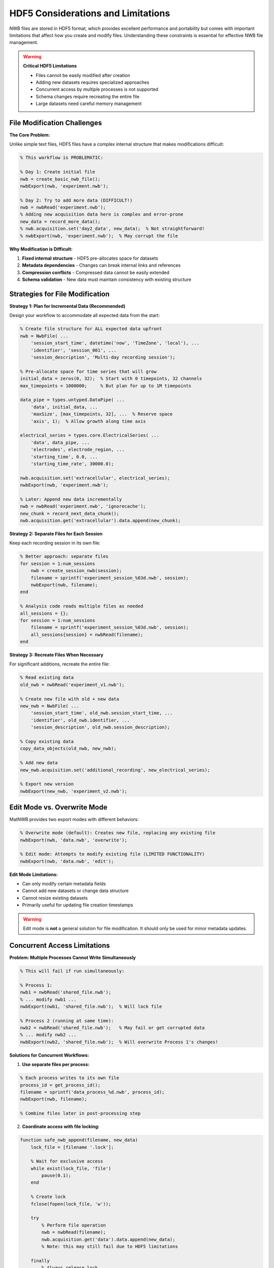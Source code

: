 .. _hdf5-considerations:

HDF5 Considerations and Limitations
===================================

NWB files are stored in HDF5 format, which provides excellent performance and portability but comes with important limitations that affect how you create and modify files. Understanding these constraints is essential for effective NWB file management.

.. warning::
    **Critical HDF5 Limitations**
    
    - Files cannot be easily modified after creation
    - Adding new datasets requires specialized approaches
    - Concurrent access by multiple processes is not supported  
    - Schema changes require recreating the entire file
    - Large datasets need careful memory management

File Modification Challenges
----------------------------

**The Core Problem:**

Unlike simple text files, HDF5 files have a complex internal structure that makes modifications difficult:

.. code-block:: MATLAB

    % This workflow is PROBLEMATIC:
    
    % Day 1: Create initial file
    nwb = create_basic_nwb_file();
    nwbExport(nwb, 'experiment.nwb');
    
    % Day 2: Try to add more data (DIFFICULT!)
    nwb = nwbRead('experiment.nwb');
    % Adding new acquisition data here is complex and error-prone
    new_data = record_more_data();
    % nwb.acquisition.set('day2_data', new_data);  % Not straightforward!
    % nwbExport(nwb, 'experiment.nwb');  % May corrupt the file

**Why Modification is Difficult:**

1. **Fixed internal structure** - HDF5 pre-allocates space for datasets
2. **Metadata dependencies** - Changes can break internal links and references  
3. **Compression conflicts** - Compressed data cannot be easily extended
4. **Schema validation** - New data must maintain consistency with existing structure

Strategies for File Modification
---------------------------------

**Strategy 1: Plan for Incremental Data (Recommended)**

Design your workflow to accommodate all expected data from the start:

.. code-block:: MATLAB

    % Create file structure for ALL expected data upfront
    nwb = NwbFile( ...
        'session_start_time', datetime('now', 'TimeZone', 'local'), ...
        'identifier', 'session_001', ...
        'session_description', 'Multi-day recording session');
    
    % Pre-allocate space for time series that will grow
    initial_data = zeros(0, 32);  % Start with 0 timepoints, 32 channels
    max_timepoints = 1000000;     % But plan for up to 1M timepoints
    
    data_pipe = types.untyped.DataPipe( ...
        'data', initial_data, ...
        'maxSize', [max_timepoints, 32], ...  % Reserve space
        'axis', 1);  % Allow growth along time axis
    
    electrical_series = types.core.ElectricalSeries( ...
        'data', data_pipe, ...
        'electrodes', electrode_region, ...
        'starting_time', 0.0, ...
        'starting_time_rate', 30000.0);
    
    nwb.acquisition.set('extracellular', electrical_series);
    nwbExport(nwb, 'experiment.nwb');
    
    % Later: Append new data incrementally
    nwb = nwbRead('experiment.nwb', 'ignorecache');
    new_chunk = record_next_data_chunk();
    nwb.acquisition.get('extracellular').data.append(new_chunk);

**Strategy 2: Separate Files for Each Session**

Keep each recording session in its own file:

.. code-block:: MATLAB

    % Better approach: separate files
    for session = 1:num_sessions
        nwb = create_session_nwb(session);
        filename = sprintf('experiment_session_%03d.nwb', session);
        nwbExport(nwb, filename);
    end
    
    % Analysis code reads multiple files as needed
    all_sessions = {};
    for session = 1:num_sessions
        filename = sprintf('experiment_session_%03d.nwb', session);
        all_sessions{session} = nwbRead(filename);
    end

**Strategy 3: Recreate Files When Necessary**

For significant additions, recreate the entire file:

.. code-block:: MATLAB

    % Read existing data
    old_nwb = nwbRead('experiment_v1.nwb');
    
    % Create new file with old + new data
    new_nwb = NwbFile( ...
        'session_start_time', old_nwb.session_start_time, ...
        'identifier', old_nwb.identifier, ...
        'session_description', old_nwb.session_description);
    
    % Copy existing data
    copy_data_objects(old_nwb, new_nwb);
    
    % Add new data
    new_nwb.acquisition.set('additional_recording', new_electrical_series);
    
    % Export new version
    nwbExport(new_nwb, 'experiment_v2.nwb');

Edit Mode vs. Overwrite Mode
----------------------------

MatNWB provides two export modes with different behaviors:

.. code-block:: MATLAB

    % Overwrite mode (default): Creates new file, replacing any existing file
    nwbExport(nwb, 'data.nwb', 'overwrite');
    
    % Edit mode: Attempts to modify existing file (LIMITED FUNCTIONALITY)
    nwbExport(nwb, 'data.nwb', 'edit');

**Edit Mode Limitations:**

- Can only modify certain metadata fields
- Cannot add new datasets or change data structure  
- Cannot resize existing datasets
- Primarily useful for updating file creation timestamps

.. warning::
    Edit mode is **not** a general solution for file modification. It should only be used for minor metadata updates.


Concurrent Access Limitations  
-----------------------------

**Problem: Multiple Processes Cannot Write Simultaneously**

.. code-block:: MATLAB

    % This will fail if run simultaneously:
    
    % Process 1:
    nwb1 = nwbRead('shared_file.nwb');
    % ... modify nwb1 ...
    nwbExport(nwb1, 'shared_file.nwb');  % Will lock file
    
    % Process 2 (running at same time):
    nwb2 = nwbRead('shared_file.nwb');   % May fail or get corrupted data
    % ... modify nwb2 ...
    nwbExport(nwb2, 'shared_file.nwb');  % Will overwrite Process 1's changes!

**Solutions for Concurrent Workflows:**

1. **Use separate files per process:**

.. code-block:: MATLAB

    % Each process writes to its own file
    process_id = get_process_id();
    filename = sprintf('data_process_%d.nwb', process_id);
    nwbExport(nwb, filename);
    
    % Combine files later in post-processing step

2. **Coordinate access with file locking:**

.. code-block:: MATLAB

    function safe_nwb_append(filename, new_data)
        lock_file = [filename '.lock'];
        
        % Wait for exclusive access
        while exist(lock_file, 'file')
            pause(0.1);
        end
        
        % Create lock
        fclose(fopen(lock_file, 'w'));
        
        try
            % Perform file operation
            nwb = nwbRead(filename);
            nwb.acquisition.get('data').data.append(new_data);
            % Note: this may still fail due to HDF5 limitations
            
        finally
            % Always release lock
            if exist(lock_file, 'file')
                delete(lock_file);
            end
        end
    end

Schema Consistency Requirements
-------------------------------

**The Problem:**

HDF5 requires that data structure remains consistent with the schema:

Scenario:
- Read a previously generated file to make changes with ignorecache
- Current types are of different schema version
- Create new types and add to file

Working Within HDF5 Constraints
-------------------------------

**Recommended Workflow:**

1. **Plan your complete data structure upfront**
2. **Use separate files for truly independent data**  
3. **Pre-allocate space for datasets that will grow**

Understanding these HDF5 limitations will help you design robust workflows that work reliably with NWB files. The next section covers performance optimization strategies that work within these constraints.
